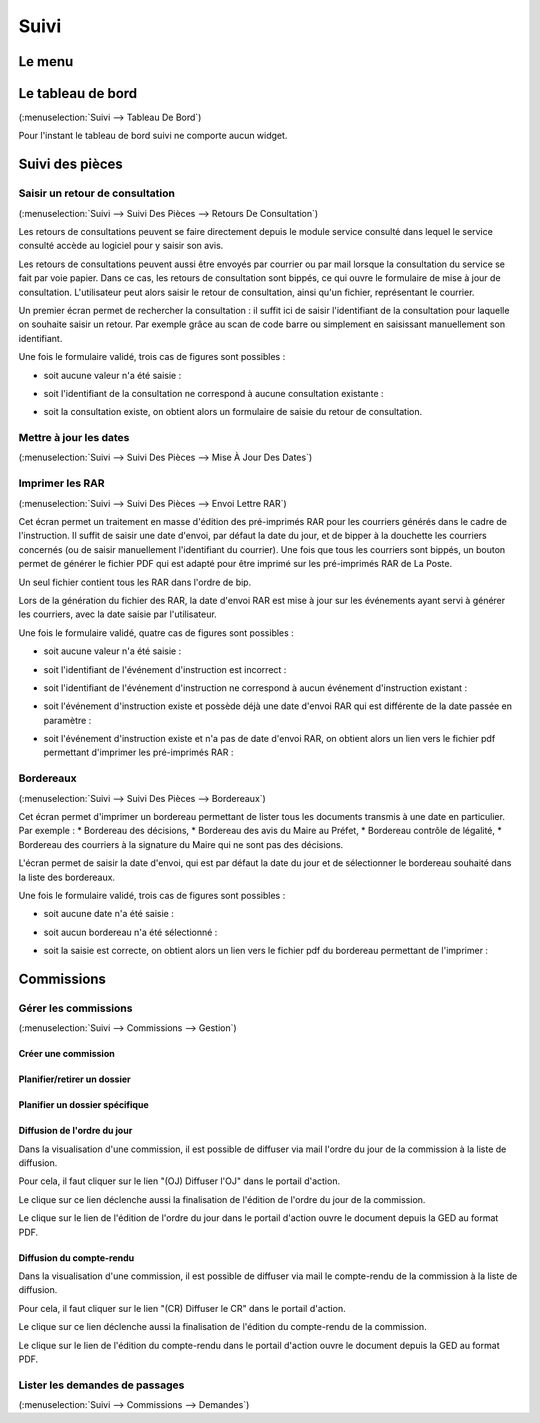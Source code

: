 .. _suivi:

#####
Suivi
#####

.. _suivi_menu:

Le menu
#######

.. image:: suivi_menu.png

.. _suivi_tableau_de_bord:

Le tableau de bord
##################

(:menuselection:`Suivi --> Tableau De Bord`)

Pour l'instant le tableau de bord suivi ne comporte aucun widget.

.. _suivi_suivi_des_pieces:

Suivi des pièces
################

.. _suivi_retours_de_consultation:

================================
Saisir un retour de consultation
================================

(:menuselection:`Suivi --> Suivi Des Pièces --> Retours De Consultation`)

Les retours de consultations peuvent se faire directement depuis le module
service consulté dans lequel le service consulté accède au logiciel pour y
saisir son avis.

Les retours de consultations peuvent aussi être envoyés par courrier ou par mail
lorsque la consultation du service se fait par voie papier. Dans ce cas, les
retours de consultation sont bippés, ce qui ouvre le formulaire de mise à jour
de consultation. L'utilisateur peut alors saisir le retour de consultation,
ainsi qu'un fichier, représentant le courrier. 

Un premier écran permet de rechercher la consultation : il suffit ici de saisir
l'identifiant de la consultation pour laquelle on souhaite saisir un retour.
Par exemple grâce au scan de code barre ou simplement en saisissant manuellement
son identifiant.

.. image:: suivi_retours_de_consultation_formulaire_recherche.png

Une fois le formulaire validé, trois cas de figures sont possibles :

* soit aucune valeur n'a été saisie :
  
  .. image:: suivi_retours_de_consultation_message_aucune_saisie.png

* soit l'identifiant de la consultation ne correspond à aucune consultation
  existante :
  
  .. image:: suivi_retours_de_consultation_message_consultation_inexistante.png

* soit la consultation existe, on obtient alors un formulaire de saisie du
  retour de consultation.


.. _suivi_mise_a_jour_des_dates:

=======================
Mettre à jour les dates
=======================

(:menuselection:`Suivi --> Suivi Des Pièces --> Mise À Jour Des Dates`)

.. _suivi_envoi_lettre_rar:

================
Imprimer les RAR
================

(:menuselection:`Suivi --> Suivi Des Pièces --> Envoi Lettre RAR`)

Cet écran permet un traitement en masse d'édition des pré-imprimés RAR pour les
courriers générés dans le cadre de l'instruction. Il suffit de saisir une date
d'envoi, par défaut la date du jour, et de bipper à la douchette les courriers
concernés (ou de saisir manuellement l'identifiant du courrier). Une fois que
tous les courriers sont bippés, un bouton permet de générer le fichier PDF qui
est adapté pour être imprimé sur les pré-imprimés RAR de La Poste.

Un seul fichier contient tous les RAR dans l'ordre de bip.

Lors de la génération du fichier des RAR, la date d'envoi RAR est mise à jour
sur les événements ayant servi à générer les courriers, avec la date saisie par
l'utilisateur.

.. image:: suivi_envoi_lettre_rar_formulaire.png

Une fois le formulaire validé, quatre cas de figures sont possibles :

* soit aucune valeur n'a été saisie :
  
  .. image:: suivi_envoi_lettre_rar_message_aucune_saisie.png

* soit l'identifiant de l'événement d'instruction est incorrect :
  
  .. image:: suivi_envoi_lettre_rar_message_evenement_instruction_incorrect.png

* soit l'identifiant de l'événement d'instruction ne correspond à aucun
  événement d'instruction existant :
  
  .. image:: suivi_envoi_lettre_rar_message_evenement_instruction_inexistant.png

* soit l'événement d'instruction existe et possède déjà une date d'envoi RAR qui
  est différente de la date passée en paramètre :
  
  .. image:: suivi_envoi_lettre_rar_message_evenement_instruction_deja.png

* soit l'événement d'instruction existe et n'a pas de date d'envoi RAR, on
  obtient alors un lien vers le fichier pdf permettant d'imprimer les
  pré-imprimés RAR :
  
  .. image:: suivi_envoi_lettre_rar_message_evenement_instruction_ok.png

.. _suivi_bordereaux:

==========
Bordereaux
==========

(:menuselection:`Suivi --> Suivi Des Pièces --> Bordereaux`)

Cet écran permet d'imprimer un bordereau permettant de lister tous les
documents transmis à une date en particulier. Par exemple :
* Bordereau des décisions,
* Bordereau des avis du Maire au Préfet,
* Bordereau contrôle de légalité,
* Bordereau des courriers à la signature du Maire qui ne sont pas des décisions.

L'écran permet de saisir la date d'envoi, qui est par défaut la date du jour et
de sélectionner le bordereau souhaité dans la liste des bordereaux.

.. image:: suivi_bordereaux_formulaire.png

Une fois le formulaire validé, trois cas de figures sont possibles :

* soit aucune date n'a été saisie :
  
  .. image:: suivi_bordereaux_message_aucune_date.png

* soit aucun bordereau n'a été sélectionné :
  
  .. image:: suivi_bordereaux_message_aucun_bordereau.png

* soit la saisie est correcte, on obtient alors un lien vers le fichier pdf du
  bordereau permettant de l'imprimer :
  
  .. image:: suivi_bordereaux_message_telechargement.png


.. _suivi_commissions:

Commissions
###########

.. _suivi_commissions_gestion:

=====================
Gérer les commissions
=====================

(:menuselection:`Suivi --> Commissions --> Gestion`)

Créer une commission
====================


Planifier/retirer un dossier
============================


Planifier un dossier spécifique
===============================


Diffusion de l'ordre du jour
============================

Dans la visualisation d'une commission, il est possible de diffuser via mail l'ordre du jour de la commission à la liste de diffusion.

Pour cela, il faut cliquer sur le lien "(OJ) Diffuser l'OJ" dans le portail d'action.

.. image:: portlet_commission.png

Le clique sur ce lien déclenche aussi la finalisation de l'édition de l'ordre du jour de la commission.

.. image:: message_diffusion_oj.png

Le clique sur le lien de l'édition de l'ordre du jour dans le portail d'action ouvre le document depuis la GED au format PDF.


Diffusion du compte-rendu
=========================

Dans la visualisation d'une commission, il est possible de diffuser via mail le compte-rendu de la commission à la liste de diffusion.

Pour cela, il faut cliquer sur le lien "(CR) Diffuser le CR" dans le portail d'action.

.. image:: portlet_commission.png

Le clique sur ce lien déclenche aussi la finalisation de l'édition du compte-rendu de la commission.

.. image:: message_diffusion_cr.png

Le clique sur le lien de l'édition du compte-rendu dans le portail d'action ouvre le document depuis la GED au format PDF.

.. _suivi_commissions_demandes:

===============================
Lister les demandes de passages
===============================

(:menuselection:`Suivi --> Commissions --> Demandes`)



